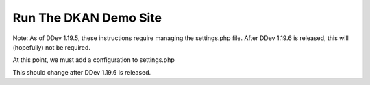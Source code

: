Run The DKAN Demo Site
======================

Note: As of DDev 1.19.5, these instructions require managing the settings.php
file. After DDev 1.19.6 is released, this will (hopefully) not be required.

.. prompt:: bash $

    mkdir my-project && cd my-project
    ddev config --auto
    ddev get getdkan/dkan-ddev-addon
    ddev restart
    ddev composer create getdkan/recommended-project:@dev -y

At this point, we must add a configuration to settings.php

This should change after DDev 1.19.6 is released.

.. prompt:: bash $

    cat .ddev/misc/settings.dkan-snippet.php.txt >> docroot/sites/default/settings.php
    cp .ddev/misc/settings.dkan.php docroot/sites/default/settings.dkan.php
    ddev dkan-demo
